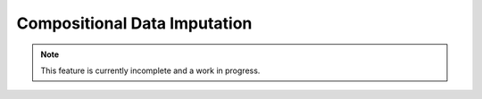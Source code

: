 Compositional Data Imputation
-----------------------------

.. note:: This feature is currently incomplete and a work in progress.
